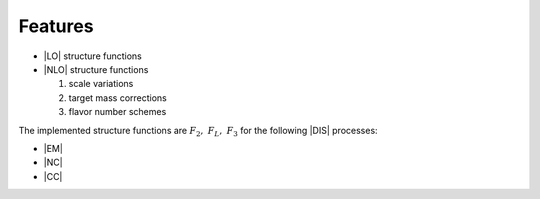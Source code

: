 Features
=========

- |LO| structure functions
- |NLO| structure functions

  1. scale variations
  2. target mass corrections
  3. flavor number schemes

The implemented structure functions are :math:`F_2,~F_L,~F_3` for the following
|DIS| processes:

- |EM|
- |NC|
- |CC|
